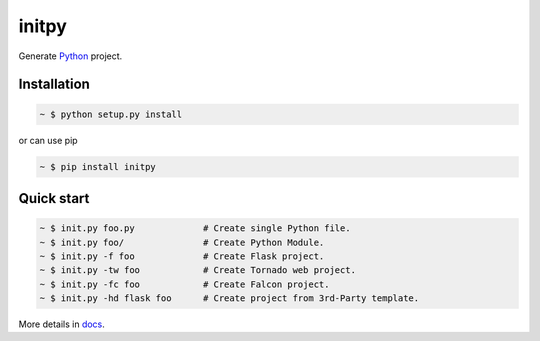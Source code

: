 initpy
======

.. image:: https://pypip.in/v/initpy/badge.svg?style=flat
   :target: https://pypi.python.org/pypi/initpy/
   :alt: Latest Version
.. image:: https://readthedocs.org/projects/initpy/badge/?version=latest
   :target: http://initpy.readthedocs.org/en/latest/
   :alt: Documentation Status

Generate `Python`_ project.

.. _Python: https://www.python.org/


Installation
------------

.. sourcecode:: bash

   ~ $ python setup.py install

or can use pip

.. sourcecode:: bash

   ~ $ pip install initpy


Quick start
-----------

.. sourcecode:: bash

   ~ $ init.py foo.py             # Create single Python file.
   ~ $ init.py foo/               # Create Python Module.
   ~ $ init.py -f foo             # Create Flask project.
   ~ $ init.py -tw foo            # Create Tornado web project.
   ~ $ init.py -fc foo            # Create Falcon project.
   ~ $ init.py -hd flask foo      # Create project from 3rd-Party template.


More details in `docs <http://initpy.readthedocs.org/en/latest/>`_.